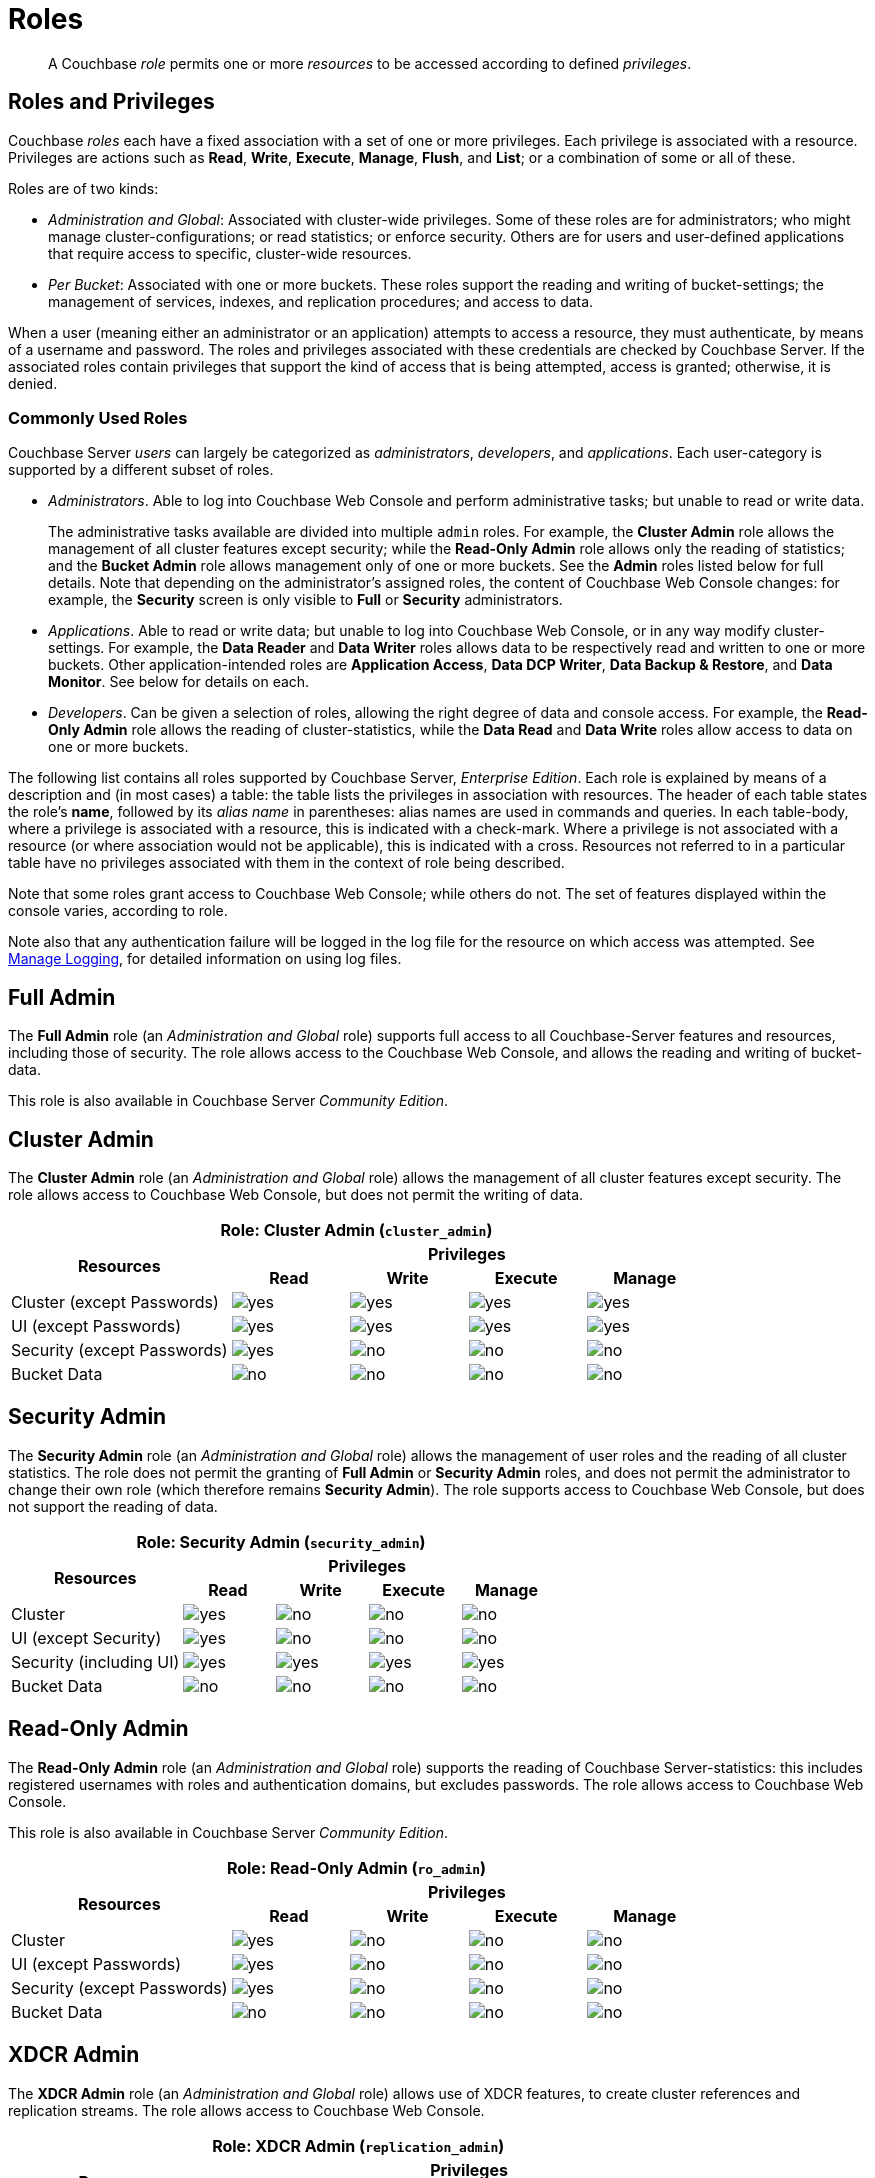 = Roles
:page-aliases: security:security-roles,security:concepts-rba,security:concepts-rba-for-apps,security:rbac-ro-user

[abstract]
A Couchbase _role_ permits one or more _resources_ to be accessed according to defined _privileges_.

[#roles-and-privilages]
== Roles and Privileges

Couchbase _roles_ each have a fixed association with a set of one or more privileges.
Each privilege is associated with a resource.
Privileges are actions such as *Read*, *Write*, *Execute*, *Manage*, *Flush*, and *List*; or a combination of some or all of these.

Roles are of two kinds:

* _Administration and Global_: Associated with cluster-wide privileges.
Some of these roles are for administrators; who might manage cluster-configurations; or read statistics; or enforce security.
Others are for users and user-defined applications that require access to specific, cluster-wide resources.
* _Per Bucket_: Associated with one or more buckets.
These roles support the reading and writing of bucket-settings; the management of services, indexes, and replication procedures; and access to data.

When a user (meaning either an administrator or an application) attempts to access a resource, they must authenticate, by means of a username and password.
The roles and privileges associated with these credentials are checked by Couchbase Server.
If the associated roles contain privileges that support the kind of access that is being attempted, access is granted; otherwise, it is denied.

[#commonly-used-roles]
=== Commonly Used Roles

Couchbase Server _users_ can largely be categorized as _administrators_, _developers_, and _applications_.
Each user-category is supported by a different subset of roles.

* _Administrators_.
Able to log into Couchbase Web Console and perform administrative tasks; but unable to read or write data.
+
The administrative tasks available are divided into multiple `admin` roles.
For example, the *Cluster Admin* role allows the management of all cluster features except security; while the *Read-Only Admin* role allows only the reading of statistics; and the *Bucket Admin* role allows management only of one or more buckets.
See the *Admin* roles listed below for full details.
Note that depending on the administrator's assigned roles, the content of Couchbase Web Console changes: for example, the *Security* screen is only visible to *Full* or *Security* administrators.

* _Applications_.
Able to read or write data; but unable to log into Couchbase Web Console, or in any way modify cluster-settings.
For example, the *Data Reader* and *Data Writer* roles allows data to be respectively read and written to one or more buckets.
Other application-intended roles are *Application Access*, *Data DCP Writer*, *Data Backup & Restore*, and *Data Monitor*.
See below for details on each.

* _Developers_.
Can be given a selection of roles, allowing the right degree of data and console access.
For example, the *Read-Only Admin* role allows the reading of cluster-statistics, while the *Data Read* and *Data Write* roles allow access to data on one or more buckets.

The following list contains all roles supported by Couchbase Server, _Enterprise Edition_.
Each role is explained by means of a description and (in most cases) a table: the table lists the privileges in association with resources.
The header of each table states the role's *name*, followed by its _alias name_ in parentheses: alias names are used in commands and queries.
In each table-body, where a privilege is associated with a resource, this is indicated with a check-mark.
Where a privilege is not associated with a resource (or where association would not be applicable), this is indicated with a cross.
Resources not referred to in a particular table have no privileges associated with them in the context of role being described.

Note that some roles grant access to Couchbase Web Console; while others do not.
The set of features displayed within the console varies, according to role.

Note also that any authentication failure will be logged in the log file for the resource on which access was attempted.
See xref:manage:manage-logging/manage-logging.adoc[Manage Logging], for detailed information on using log files.

[#full-admin]
== Full Admin

The *Full Admin* role (an _Administration and Global_ role) supports full access to all Couchbase-Server features and resources, including those of security.
The role allows access to the Couchbase Web Console, and allows the reading and writing of bucket-data.

This role is also available in Couchbase Server _Community Edition_.

[#cluster-admin]
== Cluster Admin

The *Cluster Admin* role (an _Administration and Global_ role) allows the management of all cluster features except security.
The role allows access to Couchbase Web Console, but does not permit the writing of data.

[#table_cluster_admin_role,cols="15,8,8,8,8",hrows=3]
|===
5+^| Role: Cluster Admin (`cluster_admin`)

.2+^h| Resources
4+^h| Privileges

^h| *Read*
^h| *Write*
^h| *Execute*
^h| *Manage*

^| Cluster (except Passwords)
^| image:introduction/yes.png[]
^| image:introduction/yes.png[]
^| image:introduction/yes.png[]
^| image:introduction/yes.png[]

^| UI (except Passwords)
^| image:introduction/yes.png[]
^| image:introduction/yes.png[]
^| image:introduction/yes.png[]
^| image:introduction/yes.png[]

^| Security (except Passwords)
^| image:introduction/yes.png[]
^| image:introduction/no.png[]
^| image:introduction/no.png[]
^| image:introduction/no.png[]

^| Bucket Data
^| image:introduction/no.png[]
^| image:introduction/no.png[]
^| image:introduction/no.png[]
^| image:introduction/no.png[]
|===

== Security Admin

The *Security Admin* role (an _Administration and Global_ role) allows the management of user roles and the reading of all cluster statistics.
The role does not permit the granting of *Full Admin* or *Security Admin* roles, and does not permit the administrator to change their own role (which therefore remains *Security Admin*).
The role supports access to Couchbase Web Console, but does not support the reading of data.

[#table_security_admin_role,cols="15,8,8,8,8",hrows=3]
|===
5+^| Role: Security Admin (`security_admin`)

.2+^h| Resources
4+^h| Privileges

^h| *Read*
^h| *Write*
^h| *Execute*
^h| *Manage*

^| Cluster
^| image:introduction/yes.png[]
^| image:introduction/no.png[]
^| image:introduction/no.png[]
^| image:introduction/no.png[]

^| UI (except Security)
^| image:introduction/yes.png[]
^| image:introduction/no.png[]
^| image:introduction/no.png[]
^| image:introduction/no.png[]

^| Security (including UI)
^| image:introduction/yes.png[]
^| image:introduction/yes.png[]
^| image:introduction/yes.png[]
^| image:introduction/yes.png[]

^| Bucket Data
^| image:introduction/no.png[]
^| image:introduction/no.png[]
^| image:introduction/no.png[]
^| image:introduction/no.png[]
|===

== Read-Only Admin

The *Read-Only Admin* role (an _Administration and Global_ role) supports the reading of Couchbase Server-statistics: this includes registered usernames with roles and authentication domains, but excludes passwords.
The role allows access to Couchbase Web Console.

This role is also available in Couchbase Server _Community Edition_.

[#table_read_only_admin_role,cols="15,8,8,8,8",hrows=3]
|===
5+^| Role: Read-Only Admin (`ro_admin`)

.2+^h| Resources
4+^h| Privileges

^h| *Read*
^h| *Write*
^h| *Execute*
^h| *Manage*

^| Cluster
^| image:introduction/yes.png[]
^| image:introduction/no.png[]
^| image:introduction/no.png[]
^| image:introduction/no.png[]

^| UI (except Passwords)
^| image:introduction/yes.png[]
^| image:introduction/no.png[]
^| image:introduction/no.png[]
^| image:introduction/no.png[]

^| Security (except Passwords)
^| image:introduction/yes.png[]
^| image:introduction/no.png[]
^| image:introduction/no.png[]
^| image:introduction/no.png[]

^| Bucket Data
^| image:introduction/no.png[]
^| image:introduction/no.png[]
^| image:introduction/no.png[]
^| image:introduction/no.png[]
|===

== XDCR Admin

The *XDCR Admin* role (an _Administration and Global_ role) allows use of XDCR features, to create cluster references and replication streams.
The role allows access to Couchbase Web Console.

[#table_xdcr_admin_role,cols="15,8,8,8,8",hrows=3]
|===
5+^| Role: XDCR Admin (`replication_admin`)

.2+^h| Resources
4+^h| Privileges

^h| *Read*
^h| *Write*
^h| *Execute*
^h| *Manage*

^| XDCR for Cluster and Bucket
^| image:introduction/yes.png[]
^| image:introduction/yes.png[]
^| image:introduction/yes.png[]
^| image:introduction/yes.png[]

^| Bucket Data
^| image:introduction/yes.png[]
^| image:introduction/no.png[]
^| image:introduction/no.png[]
^| image:introduction/no.png[]

^| Bucket Settings
^| image:introduction/yes.png[]
^| image:introduction/no.png[]
^| image:introduction/no.png[]
^| image:introduction/no.png[]

^| UI (XDCR)
^| image:introduction/yes.png[]
^| image:introduction/yes.png[]
^| image:introduction/yes.png[]
^| image:introduction/yes.png[]

^| UI (Other)
^| image:introduction/yes.png[]
^| image:introduction/no.png[]
^| image:introduction/no.png[]
^| image:introduction/no.png[]
|===

== Query Curl Access

The *Query Curl Access* role (an _Administration and Global_ role) allows the N1QL CURL function to be executed by an externally authenticated user.
The user can access Couchbase Web Console, but cannot read data, other than that returned by the N1QL CURL function.

Note that the *Query Curl Access* role should be assigned with caution, since it entails risk: CURL runs within the local Couchbase Server network; therefore, the assignee of the *Query Curl Access* role is permitted to run GET and POST requests on the internal network, while being themselves externally located.

For an account of limitations on CURL, see xref:n1ql:n1ql-language-reference/curl.adoc[CURL Function].

In versions of Couchbase Server prior to 5.5, this role was referred to as *Query External Access*.

[#table_query_external_access_role,cols="15,8,8,8,8",hrows=3]
|===
5+^| Role: Query Curl Access (`query_external_access`)

.2+^h| Resources
4+^h| Privileges

^h| *Read*
^h| *Write*
^h| *Execute*
^h| *Manage*

^| Bucket : N1QL, curl
^| image:introduction/no.png[]
^| image:introduction/no.png[]
^| image:introduction/yes.png[]
^| image:introduction/no.png[]

^| UI
^| image:introduction/yes.png[]
^| image:introduction/no.png[]
^| image:introduction/no.png[]
^| image:introduction/no.png[]

^| Pools
^| image:introduction/yes.png[]
^| image:introduction/no.png[]
^| image:introduction/no.png[]
^| image:introduction/no.png[]
|===

== Query System Catalog

The *Query System Catalog* role (an _Administration and Global_ role) allows information to be looked up by means of N1QL in the system catalog: this includes `system:indexes`, `system:prepareds`, and tables listing current and past queries.
This role is designed for troubleshooters, who need to debug queries.
The role allows access to Couchbase Web Console, but does not permit the reading of bucket-items.

[#table_query_system_catalog_role,cols="15,8,8,8,8,8",hrows=3]
|===
6+^| Role: Query System Catalog (`query_system_catalog`)

.2+^h| Resources
5+^h| Privileges

^h| *Read*
^h| *Write*
^h| *Execute*
^h| *Manage*
^h| *List*

^| Bucket : N1QL, INDEX
^| image:introduction/no.png[]
^| image:introduction/no.png[]
^| image:introduction/no.png[]
^| image:introduction/no.png[]
^| image:introduction/yes.png[]

^| Bucket : N1QL, Meta
^| image:introduction/yes.png[]
^| image:introduction/no.png[]
^| image:introduction/no.png[]
^| image:introduction/no.png[]
^| image:introduction/no.png[]

^| UI
^| image:introduction/yes.png[]
^| image:introduction/no.png[]
^| image:introduction/no.png[]
^| image:introduction/no.png[]
^| image:introduction/no.png[]

^| Pools
^| image:introduction/yes.png[]
^| image:introduction/no.png[]
^| image:introduction/no.png[]
^| image:introduction/no.png[]
^| image:introduction/no.png[]
|===





== Manage Global Functions

The *Manage Global Functions* role allows global N1QL functions to be managed.
The user can access Couchbase Web Console, but cannot read data.

[#table_query_external_access_role,cols="15,8,8,8,8",hrows=3]
|===
5+^| Role: Manage Global Functions (`query_manage_global_functions`)

.2+^h| Resources
4+^h| Privileges

^h| *Read*
^h| *Write*
^h| *Execute*
^h| *Manage*

^| N1QL, udf
^| image:introduction/no.png[]
^| image:introduction/no.png[]
^| image:introduction/no.png[]
^| image:introduction/yes.png[]

^| UI
^| image:introduction/yes.png[]
^| image:introduction/no.png[]
^| image:introduction/no.png[]
^| image:introduction/no.png[]

^| Pools
^| image:introduction/yes.png[]
^| image:introduction/no.png[]
^| image:introduction/no.png[]
^| image:introduction/no.png[]
|===

== Execute Global Functions

The *Execute Global Functions* role allows global N1QL functions to be executed.
The user can access Couchbase Web Console, but cannot read data.

[#table_query_external_access_role,cols="15,8,8,8,8",hrows=3]
|===
5+^| Role: Execute Global Functions (`query_execute_global_functions`)

.2+^h| Resources
4+^h| Privileges

^h| *Read*
^h| *Write*
^h| *Execute*
^h| *Manage*

^| N1QL, udf
^| image:introduction/no.png[]
^| image:introduction/no.png[]
^| image:introduction/yes.png[]
^| image:introduction/no.png[]

^| UI
^| image:introduction/yes.png[]
^| image:introduction/no.png[]
^| image:introduction/no.png[]
^| image:introduction/no.png[]

^| Pools
^| image:introduction/yes.png[]
^| image:introduction/no.png[]
^| image:introduction/no.png[]
^| image:introduction/no.png[]
|===












== Analytics Reader

The *Analytics Reader* role (an _Administration and Global_ role) allows querying of shadow data-sets.
This is defined as a global role because as multiple buckets may be combined into a single shadow dataset.
The role allows access to Couchbase Web Console, and permits the reading of data.

[#table_analytics_reader_role,cols="15,8,8,8,8",hrows=3]
|===
5+^| Role: Analytics Reader (`analytics_reader`)

.2+^h| Resources
4+^h| Privileges

^h| *Read*
^h| *Write*
^h| *Execute*
^h| *Manage*

^| Bucket : Analytics
^| image:introduction/yes.png[]
^| image:introduction/no.png[]
^| image:introduction/yes.png[]
^| image:introduction/no.png[]

^| UI
^| image:introduction/yes.png[]
^| image:introduction/no.png[]
^| image:introduction/no.png[]
^| image:introduction/no.png[]

^| Pools
^| image:introduction/yes.png[]
^| image:introduction/no.png[]
^| image:introduction/no.png[]
^| image:introduction/no.png[]
|===


== Analytics Admin

The *Analytics Admin* role (an _Administration and Global_ role) allows management of dataverses; management of all Analytics Service links; and management of all datasets.
The role allows access to Couchbase Web Console, but does not permit the reading of data.

[#table_analytics_admin_role,cols="15,8,8,8,8",hrows=3]
|===
5+^| Role: Analytics Admin (`analytics_admin`)

.2+^h| Resources
4+^h| Privileges

^h| *Read*
^h| *Write*
^h| *Execute*
^h| *Manage*

^| Dataverse : Analytics
^| image:introduction/no.png[]
^| image:introduction/no.png[]
^| image:introduction/no.png[]
^| image:introduction/yes.png[]

^| Bucket : Analytics
^| image:introduction/no.png[]
^| image:introduction/no.png[]
^| image:introduction/no.png[]
^| image:introduction/yes.png[]

^| Bucket : UI
^| image:introduction/no.png[]
^| image:introduction/no.png[]
^| image:introduction/no.png[]
^| image:introduction/no.png[]

^| Other : UI
^| image:introduction/yes.png[]
^| image:introduction/no.png[]
^| image:introduction/no.png[]
^| image:introduction/no.png[]

^| Pools
^| image:introduction/yes.png[]
^| image:introduction/no.png[]
^| image:introduction/no.png[]
^| image:introduction/no.png[]
|===

[#bucket-admin]
== Bucket Admin

The *Bucket Admin* role allows the management of all _per bucket_ features (including starting and stopping XDCR).
The role allows access to Couchbase Web Console, but does not permit the reading or writing of data.

[#table_bucket_admin_role,cols="15,8,8,8,8",hrows=3]
|===
5+^| Role: Bucket Admin (`bucket_admin`)

.2+^h| Resources
4+^h| Privileges

^h| *Read*
^h| *Write*
^h| *Execute*
^h| *Manage*

^| Cluster
^| image:introduction/yes.png[]
^| image:introduction/no.png[]
^| image:introduction/no.png[]
^| image:introduction/no.png[]

^| Bucket (including XDCR)
^| image:introduction/yes.png[]
^| image:introduction/yes.png[]
^| image:introduction/yes.png[]
^| image:introduction/yes.png[]

^| Bucket Data
^| image:introduction/no.png[]
^| image:introduction/no.png[]
^| image:introduction/no.png[]
^| image:introduction/no.png[]

^| Bucket UI
^| image:introduction/yes.png[]
^| image:introduction/yes.png[]
^| image:introduction/yes.png[]
^| image:introduction/yes.png[]

^| Other UI
^| image:introduction/yes.png[]
^| image:introduction/no.png[]
^| image:introduction/no.png[]
^| image:introduction/no.png[]
|===

== Application Access

The *Application Access* role provides read and write access to data, _per bucket_.
The role does not allow access to Couchbase Web Console: it is intended for applications, rather than users.
Note that this role is also available in the _Community Edition_ of Couchbase Server.

The role is provided in support of buckets that were created on versions of Couchbase Server prior to 5.0.
Such buckets were accessed by specifying _bucket-name_ and _bucket-password_: however, bucket-passwords are not recognized by Couchbase Server 5.0 and after.
Therefore, for each pre-existing bucket, the upgrade-process for 5.0 and after creates a new user, whose username is identical to the bucket-name; and whose password is identical to the former bucket-password, if one existed.
If no bucket-password existed, the user is created with no password.
This migration-process allows the same name-combination as before to be used in authentication.
To ensure backwards compatibility, each system-created user is assigned the [.ui]*Application Access* role, which authorizes the same read-write access to bucket-data as was granted before 5.0.

Use of the [.ui]*Application Access* role is deprecated for buckets created on Couchbase Server 5.0 and after: use the other bucket-access roles provided.
Note that in versions of Couchbase Server prior to 5.5, this role was referred to as *Bucket Full Access*.

[#table_bucket_full_access_role,cols="15,8,8,8,8,8",hrows=3]
|===
6+^| Role: Application Access (`bucket_full_access`)

.2+^h| Resources
5+^h| Privileges

^h| *Read*
^h| *Write*
^h| *Execute*
^h| *Manage*
^h| *Flush*

^| Bucket Data
^| image:introduction/yes.png[]
^| image:introduction/yes.png[]
^| image:introduction/yes.png[]
^| image:introduction/yes.png[]
^| image:introduction/no.png[]

^| Bucket Views
^| image:introduction/yes.png[]
^| image:introduction/yes.png[]
^| image:introduction/yes.png[]
^| image:introduction/yes.png[]
^| image:introduction/no.png[]

^| N1QL: Index
^| image:introduction/yes.png[]
^| image:introduction/yes.png[]
^| image:introduction/yes.png[]
^| image:introduction/yes.png[]
^| image:introduction/no.png[]

^| N1QL: Other
^| image:introduction/yes.png[]
^| image:introduction/yes.png[]
^| image:introduction/yes.png[]
^| image:introduction/no.png[]
^| image:introduction/no.png[]

^| Bucket
^| image:introduction/yes.png[]
^| image:introduction/no.png[]
^| image:introduction/no.png[]
^| image:introduction/no.png[]
^| image:introduction/yes.png[]

^| Pools
^| image:introduction/yes.png[]
^| image:introduction/no.png[]
^| image:introduction/no.png[]
^| image:introduction/no.png[]
^| image:introduction/no.png[]
|===

== XDCR Inbound

The *XDCR Inbound* role allows the creation of inbound XDCR streams, _per bucket_.
It does not allow access to Couchbase Web Console, and does not permit the reading of data.

In versions of Couchbase Server prior to 5.5, this role was referred to as *Replication Target*.

[#table_replication_target_role,cols="15,8,8,8,8",hrows=3]
|===
5+^| Role: XDCR Inbound (`replication_target`)

.2+^h| Resources
4+^h| Privileges

^h| *Read*
^h| *Write*
^h| *Execute*
^h| *Manage*

^| Bucket : Settings
^| image:introduction/yes.png[]
^| image:introduction/no.png[]
^| image:introduction/no.png[]
^| image:introduction/no.png[]

^| Bucket : Meta
^| image:introduction/yes.png[]
^| image:introduction/yes.png[]
^| image:introduction/no.png[]
^| image:introduction/no.png[]

^| Bucket : Stats
^| image:introduction/yes.png[]
^| image:introduction/no.png[]
^| image:introduction/no.png[]
^| image:introduction/no.png[]

^| Pools
^| image:introduction/yes.png[]
^| image:introduction/no.png[]
^| image:introduction/no.png[]
^| image:introduction/no.png[]
|===

== Sync Gateway

The *Sync Gateway* role (a _per bucket_ role) allows full access to bucket data, as required by Sync Gateway.
The role does not allow access to Couchbase Web Console.
The user can, by means of Sync Gateway, read and write data, manage indexes and views, and read some cluster information.

[#table_sync_gateway_role,cols="15,8,8,8,8",hrows=3]
|===
5+^| Role: Sync Gateway (`mobile_sync_gateway`)

.2+^h| Resources
4+^h| Privileges

^h| *Read*
^h| *Write*
^h| *Execute*
^h| *Manage*

^| UI
^| image:introduction/no.png[]
^| image:introduction/no.png[]
^| image:introduction/no.png[]
^| image:introduction/no.png[]

^| Bucket : Data
^| image:introduction/yes.png[]
^| image:introduction/yes.png[]
^| image:introduction/yes.png[]
^| image:introduction/yes.png[]

^| Bucket : Views
^| image:introduction/yes.png[]
^| image:introduction/yes.png[]
^| image:introduction/yes.png[]
^| image:introduction/yes.png[]

^| Bucket : Indexes
^| image:introduction/yes.png[]
^| image:introduction/yes.png[]
^| image:introduction/yes.png[]
^| image:introduction/yes.png[]

^| Bucket : Query
^| image:introduction/yes.png[]
^| image:introduction/yes.png[]
^| image:introduction/yes.png[]
^| image:introduction/no.png[]

^| Bucket : Flush
^| image:introduction/yes.png[]
^| image:introduction/no.png[]
^| image:introduction/yes.png[]
^| image:introduction/no.png[]

^| Bucket : Settings
^| image:introduction/yes.png[]
^| image:introduction/no.png[]
^| image:introduction/no.png[]
^| image:introduction/no.png[]

^| Auto-compaction
^| image:introduction/yes.png[]
^| image:introduction/no.png[]
^| image:introduction/no.png[]
^| image:introduction/no.png[]

^| Admin: Memcached: Idle
^| image:introduction/no.png[]
^| image:introduction/yes.png[]
^| image:introduction/no.png[]
^| image:introduction/no.png[]

^| Pools
^| image:introduction/yes.png[]
^| image:introduction/no.png[]
^| image:introduction/no.png[]
^| image:introduction/no.png[]
|===

== Data Reader

The *Data Reader* role allows data to be read, _per bucket_.
Note that the role does _not_ permit the running of N1QL queries (such as SELECT) against data.
The role does not allow access to Couchbase Web Console: it is intended to support applications, rather than users.

[#table_data_reader_role,cols="15,8,8,8,8",hrows=3]
|===
5+^| Role: Data Reader (`data_reader`)

.2+^h| Resources
4+^h| Privileges

^h| *Read*
^h| *Write*
^h| *Execute*
^h| *Manage*

^| Bucket Docs
^| image:introduction/yes.png[]
^| image:introduction/no.png[]
^| image:introduction/no.png[]
^| image:introduction/no.png[]

^| Bucket : Meta
^| image:introduction/yes.png[]
^| image:introduction/no.png[]
^| image:introduction/no.png[]
^| image:introduction/no.png[]

^| Bucket : Xattr
^| image:introduction/yes.png[]
^| image:introduction/no.png[]
^| image:introduction/no.png[]
^| image:introduction/no.png[]

^| Pools
^| image:introduction/yes.png[]
^| image:introduction/no.png[]
^| image:introduction/no.png[]
^| image:introduction/no.png[]
|===

== Data Writer

The *Data Writer* role allows data to be written, _per bucket_.
The role does not allow access to Couchbase Web Console: it is intended to support applications, rather than users.

[#table_data_writer_role,cols="15,8,8,8,8",hrows=3]
|===
5+^| Role: Data Writer (`data_writer`)

.2+^h| Resources
4+^h| Privileges

^h| *Read*
^h| *Write*
^h| *Execute*
^h| *Manage*

^| Bucket : Docs
^| image:introduction/no.png[]
^| image:introduction/yes.png[]
^| image:introduction/no.png[]
^| image:introduction/no.png[]

^| Bucket : Xattr
^| image:introduction/no.png[]
^| image:introduction/yes.png[]
^| image:introduction/no.png[]
^| image:introduction/no.png[]

^| Pools
^| image:introduction/yes.png[]
^| image:introduction/no.png[]
^| image:introduction/no.png[]
^| image:introduction/no.png[]
|===

== Data DCP Reader

The *Data DCP Reader* role allows DCP streams to be initiated, _per bucket_.
The role does not allow access to Couchbase Web Console: it is intended to support applications, rather than users.
The role does allow the reading of data.

[#table_data_dcp_reader_role,cols="2,1,1,1,1",hrows=3]
|===
5+^| Role: Data DCP Reader (`data_dcp_reader`)

.2+^h| Resources
4+^h| Privileges

^h| *Read*
^h| *Write*
^h| *Execute*
^h| *Manage*

^| Bucket: : Docs
^| image:introduction/yes.png[]
^| image:introduction/no.png[]
^| image:introduction/no.png[]
^| image:introduction/no.png[]

^| Bucket: : Meta
^| image:introduction/yes.png[]
^| image:introduction/no.png[]
^| image:introduction/no.png[]
^| image:introduction/no.png[]

^| Bucket: : DCP
^| image:introduction/yes.png[]
^| image:introduction/no.png[]
^| image:introduction/no.png[]
^| image:introduction/no.png[]

^| Bucket: : Sxattr
^| image:introduction/yes.png[]
^| image:introduction/no.png[]
^| image:introduction/no.png[]
^| image:introduction/no.png[]

^| Bucket: : Xattr
^| image:introduction/yes.png[]
^| image:introduction/no.png[]
^| image:introduction/no.png[]
^| image:introduction/no.png[]

^| Admin: Memcached: Idle
^| image:introduction/no.png[]
^| image:introduction/yes.png[]
^| image:introduction/no.png[]
^| image:introduction/no.png[]

^| Pools
^| image:introduction/yes.png[]
^| image:introduction/no.png[]
^| image:introduction/no.png[]
^| image:introduction/no.png[]
|===

== *Data Backup & Restore*

The *Data Backup & Restore* role allows data to be backed up and restored, _per bucket_.
The role supports the reading of data.
The role does not allow access to Couchbase Web Console: it is intended to support applications, rather than users.

The privileges represented in this table are, from left to right, _Read_, _Write_, _Execute_, _Manage_, _Select_, _Backup_, _Create_, _List_, and _Build_.

[#table_data_backup_role,cols="8,3,3,3,3,3,3,3,3,3",hrows=3]
|===
10+^| Role: Data Backup & Restore (`data_backup`)

.2+^h| Resources
9+^h| Privileges

^h| *Rd*
^h| *Wrt*
^h| *Exec*
^h| *Mng*
^h| *Slct*
^h| *Bckp*
^h| *Crt*
^h| *Lst*
^h| *Bld*

^| Bucket: : Data
^| image:introduction/yes.png[]
^| image:introduction/yes.png[]
^| image:introduction/no.png[]
^| image:introduction/no.png[]
^| image:introduction/no.png[]
^| image:introduction/no.png[]
^| image:introduction/no.png[]
^| image:introduction/no.png[]
^| image:introduction/no.png[]

^| Bucket: : Views
^| image:introduction/yes.png[]
^| image:introduction/yes.png[]
^| image:introduction/no.png[]
^| image:introduction/no.png[]
^| image:introduction/no.png[]
^| image:introduction/no.png[]
^| image:introduction/no.png[]
^| image:introduction/no.png[]
^| image:introduction/no.png[]

^| Bucket: : FTS
^| image:introduction/yes.png[]
^| image:introduction/yes.png[]
^| image:introduction/no.png[]
^| image:introduction/yes.png[]
^| image:introduction/no.png[]
^| image:introduction/no.png[]
^| image:introduction/no.png[]
^| image:introduction/no.png[]
^| image:introduction/no.png[]

^| Bucket: : Stats
^| image:introduction/yes.png[]
^| image:introduction/no.png[]
^| image:introduction/no.png[]
^| image:introduction/no.png[]
^| image:introduction/no.png[]
^| image:introduction/no.png[]
^| image:introduction/no.png[]
^| image:introduction/no.png[]
^| image:introduction/no.png[]

^| Bucket: : Settings
^| image:introduction/yes.png[]
^| image:introduction/no.png[]
^| image:introduction/no.png[]
^| image:introduction/no.png[]
^| image:introduction/no.png[]
^| image:introduction/no.png[]
^| image:introduction/no.png[]
^| image:introduction/no.png[]
^| image:introduction/no.png[]

^| Bucket: : N1QL, Index
^| image:introduction/no.png[]
^| image:introduction/no.png[]
^| image:introduction/no.png[]
^| image:introduction/no.png[]
^| image:introduction/no.png[]
^| image:introduction/no.png[]
^| image:introduction/yes.png[]
^| image:introduction/yes.png[]
^| image:introduction/yes.png[]

^| Bucket: : Analytics
^| image:introduction/no.png[]
^| image:introduction/no.png[]
^| image:introduction/no.png[]
^| image:introduction/yes.png[]
^| image:introduction/no.png[]
^| image:introduction/no.png[]
^| image:introduction/no.png[]
^| image:introduction/no.png[]
^| image:introduction/no.png[]

^| Analytics:
^| image:introduction/no.png[]
^| image:introduction/no.png[]
^| image:introduction/no.png[]
^| image:introduction/no.png[]
^| image:introduction/yes.png[]
^| image:introduction/yes.png[]
^| image:introduction/no.png[]
^| image:introduction/no.png[]
^| image:introduction/no.png[]

^| Pools
^| image:introduction/yes.png[]
^| image:introduction/no.png[]
^| image:introduction/no.png[]
^| image:introduction/no.png[]
^| image:introduction/no.png[]
^| image:introduction/no.png[]
^| image:introduction/no.png[]
^| image:introduction/no.png[]
^| image:introduction/no.png[]
|===

== Data Monitor

The *Data Monitor* role allows statistics to be read, _per bucket_.
It does not allow access to Couchbase Web Console, and does not permit the reading of data.
This role is intended to support application-access, rather than user-access.

In versions of Couchbase Server prior to 5.5, this role was referred to as *Data Monitoring*.

[#table_data_monitoring_role,cols="15,8,8,8,8",hrows=3]
|===
5+^| Role: Data Monitor (`data_monitoring`)

.2+^h| Resources
4+^h| Privileges

^h| *Read*
^h| *Write*
^h| *Execute*
^h| *Manage*

^| Bucket : Stats
^| image:introduction/yes.png[]
^| image:introduction/no.png[]
^| image:introduction/no.png[]
^| image:introduction/no.png[]

^| Pools
^| image:introduction/yes.png[]
^| image:introduction/no.png[]
^| image:introduction/no.png[]
^| image:introduction/no.png[]
|===


== Views Admin

The *Views Admin* role allows the management of views, _per bucket_.
The role allows access to Couchbase Web Console.

[#table_views_admin_role,cols="15,8,8,8,8",hrows=3]
|===
5+^| Role: Views Admin (`views_admin`)

.2+^h| Resources
4+^h| Privileges

^h| *Read*
^h| *Write*
^h| *Execute*
^h| *Manage*

^| Bucket Data (Views)
^| image:introduction/yes.png[]
^| image:introduction/yes.png[]
^| image:introduction/yes.png[]
^| image:introduction/yes.png[]

^| Bucket Data (Other)
^| image:introduction/yes.png[]
^| image:introduction/no.png[]
^| image:introduction/no.png[]
^| image:introduction/no.png[]

^| Bucket Settings
^| image:introduction/yes.png[]
^| image:introduction/no.png[]
^| image:introduction/no.png[]
^| image:introduction/no.png[]

^| UI (Views)
^| image:introduction/yes.png[]
^| image:introduction/yes.png[]
^| image:introduction/yes.png[]
^| image:introduction/yes.png[]

^| UI (Other)
^| image:introduction/yes.png[]
^| image:introduction/no.png[]
^| image:introduction/no.png[]
^| image:introduction/no.png[]
|===

== Views Reader

The *Views Reader* role allows data to be read from the views, _per bucket_.
This role does not allow access to Couchbase Web Console, and is intended to support applications, rather than users.

[#table_views_reader_role,cols="15,8,8,8,8",hrows=3]
|===
5+^| Role: Views Reader (`views_reader`)

.2+^h| Resources
4+^h| Privileges

^h| *Read*
^h| *Write*
^h| *Execute*
^h| *Manage*

^| Bucket : Docs
^| image:introduction/yes.png[]
^| image:introduction/no.png[]
^| image:introduction/no.png[]
^| image:introduction/no.png[]

^| Bucket : Views
^| image:introduction/yes.png[]
^| image:introduction/no.png[]
^| image:introduction/no.png[]
^| image:introduction/no.png[]

^| Pools
^| image:introduction/yes.png[]
^| image:introduction/no.png[]
^| image:introduction/no.png[]
^| image:introduction/no.png[]
|===

== Query Select

The *Query Select* role allows the SELECT statement to be executed, _perbucket_.
This role allows access to Couchbase Web Console, and supports the reading of data.

[#table_query_select_role,cols="15,8,8,8,8",hrows=3]
|===
5+^| Role: Query Select (`query_select`)

.2+^h| Resources
4+^h| Privileges

^h| *Read*
^h| *Write*
^h| *Execute*
^h| *Manage*

^| Bucket : N1QL, SELECT
^| image:introduction/yes.png[]
^| image:introduction/no.png[]
^| image:introduction/yes.png[]
^| image:introduction/no.png[]

^| UI
^| image:introduction/yes.png[]
^| image:introduction/no.png[]
^| image:introduction/no.png[]
^| image:introduction/no.png[]

^| Pools
^| image:introduction/yes.png[]
^| image:introduction/no.png[]
^| image:introduction/no.png[]
^| image:introduction/no.png[]
|===

== Query Update

The *Query Update* role allows the UPDATE statement to be executed, _per bucket_.
The role supports access to Couchbase Web Console, but does not allow the reading of data.

[#table_query_update_role,cols="15,8,8,8,8",hrows=3]
|===
5+^| Role: Query Update (`query_update`)

.2+^h| Resources
4+^h| Privileges

^h| *Read*
^h| *Write*
^h| *Execute*
^h| *Manage*

^| Bucket : N1QL, UPDATE
^| image:introduction/no.png[]
^| image:introduction/no.png[]
^| image:introduction/yes.png[]
^| image:introduction/no.png[]

^| UI
^| image:introduction/yes.png[]
^| image:introduction/no.png[]
^| image:introduction/no.png[]
^| image:introduction/no.png[]

^| Pools
^| image:introduction/yes.png[]
^| image:introduction/no.png[]
^| image:introduction/no.png[]
^| image:introduction/no.png[]
|===

== Query Insert

The *Query Insert* role allows the INSERT statement to be executed, _per bucket_.
The role supports access to Couchbase Web Console, but does not allow the reading of data.

[#table_query_insert_role,cols="15,8,8,8,8",hrows=3]
|===
5+^| Role: Query Insert (`query_insert`)

.2+^h| Resources
4+^h| Privileges

^h| *Read*
^h| *Write*
^h| *Execute*
^h| *Manage*

^| Bucket : N1QL, INSERT
^| image:introduction/no.png[]
^| image:introduction/no.png[]
^| image:introduction/yes.png[]
^| image:introduction/no.png[]

^| UI
^| image:introduction/yes.png[]
^| image:introduction/no.png[]
^| image:introduction/no.png[]
^| image:introduction/no.png[]

^| Pools
^| image:introduction/yes.png[]
^| image:introduction/no.png[]
^| image:introduction/no.png[]
^| image:introduction/no.png[]
|===

== Query Delete

The *Query Delete* role allows the DELETE statement to be executed, _per bucket_.
The role supports access to Couchbase Web Console, but does not allow the reading of data.

[#table_query_delete_role,cols="15,8,8,8,8",hrows=3]
|===
5+^| Role: Query Delete (`query_delete`)

.2+^h| Resources
4+^h| Privileges

^h| *Read*
^h| *Write*
^h| *Execute*
^h| *Manage*

^| Bucket : N1QL, DELETE
^| image:introduction/no.png[]
^| image:introduction/no.png[]
^| image:introduction/yes.png[]
^| image:introduction/no.png[]

^| UI
^| image:introduction/yes.png[]
^| image:introduction/no.png[]
^| image:introduction/no.png[]
^| image:introduction/no.png[]

^| Pools
^| image:introduction/yes.png[]
^| image:introduction/no.png[]
^| image:introduction/no.png[]
^| image:introduction/no.png[]
|===

== Query Manage Index

The *Query Manage Index* role allows indexes to be managed, _per bucket_.
The role allows access to Couchbase Web Console, but does not permit the reading of data.

[#table_query_manage_index_role,cols="15,8,8,8,8",hrows=3]
|===
5+^| Role: Query Manage Index (`query_manage_index`)

.2+^h| Resources
4+^h| Privileges

^h| *Read*
^h| *Write*
^h| *Execute*
^h| *Manage*

^| Bucket : N1QL, INDEX
^| image:introduction/yes.png[]
^| image:introduction/yes.png[]
^| image:introduction/yes.png[]
^| image:introduction/yes.png[]

^| UI
^| image:introduction/yes.png[]
^| image:introduction/no.png[]
^| image:introduction/no.png[]
^| image:introduction/no.png[]

^| Pools
^| image:introduction/yes.png[]
^| image:introduction/no.png[]
^| image:introduction/no.png[]
^| image:introduction/no.png[]
|===

== Search Admin

The *Search Admin* role allows management of all features of the Search Service, _per bucket_.
The role allows access to Couchbase Web Console.

In versions of Couchbase Server prior to 5.5, this role was referred to as *FTS Admin*.

[#table_search_admin_role,cols="15,8,8,8,8",hrows=3]
|===
5+^| Role: Search Admin (`fts_admin`)

.2+^h| Resources
4+^h| Privileges

^h| *Read*
^h| *Write*
^h| *Execute*
^h| *Manage*

^| Bucket Data (Search)
^| image:introduction/yes.png[]
^| image:introduction/yes.png[]
^| image:introduction/yes.png[]
^| image:introduction/yes.png[]

^| Bucket Data (Other)
^| image:introduction/yes.png[]
^| image:introduction/no.png[]
^| image:introduction/no.png[]
^| image:introduction/no.png[]

^| Bucket Settings
^| image:introduction/yes.png[]
^| image:introduction/no.png[]
^| image:introduction/no.png[]
^| image:introduction/no.png[]

^| UI (Search)
^| image:introduction/yes.png[]
^| image:introduction/yes.png[]
^| image:introduction/yes.png[]
^| image:introduction/yes.png[]

^| UI (Other)
^| image:introduction/yes.png[]
^| image:introduction/no.png[]
^| image:introduction/no.png[]
^| image:introduction/no.png[]

^| Services and Curl
^| image:introduction/no.png[]
^| image:introduction/no.png[]
^| image:introduction/no.png[]
^| image:introduction/no.png[]

^| Pools
^| image:introduction/yes.png[]
^| image:introduction/no.png[]
^| image:introduction/no.png[]
^| image:introduction/no.png[]
|===

== Search Reader

The role *Search Reader* allows _Full Text Search_ indexes to be searched, _per bucket_.
The role allows access to Couchbase Web Console, and supports the reading of data.

In versions of Couchbase Server prior to 5.5, this role was referred to as *FTS Searcher*.

[#table_fts_searcher_role,cols="15,8,8,8,8",hrows=3]
|===
5+^| Role: Search Reader (`fts_searcher`)

.2+^h| Resources
4+^h| Privileges

^h| *Read*
^h| *Write*
^h| *Execute*
^h| *Manage*

^| Bucket : FTS
^| image:introduction/yes.png[]
^| image:introduction/no.png[]
^| image:introduction/no.png[]
^| image:introduction/no.png[]

^| Settings: FTS
^| image:introduction/yes.png[]
^| image:introduction/no.png[]
^| image:introduction/no.png[]
^| image:introduction/no.png[]

^| UI
^| image:introduction/yes.png[]
^| image:introduction/no.png[]
^| image:introduction/no.png[]
^| image:introduction/no.png[]

^| Pools
^| image:introduction/yes.png[]
^| image:introduction/no.png[]
^| image:introduction/no.png[]
^| image:introduction/no.png[]
|===

[#analytics-select]
== Analytics Select

The *Analytics Select* role (a _per bucket_ role) allows the querying of datasets created on the bucket.
The role allows access to Couchbase Web Console, and permits the reading of some data.

[#table_analytics_select_role,cols="15,8,8,8,8",hrows=3]
|===
5+^| Role: Analytics Select (`analytics_select`)

.2+^h| Resources
4+^h| Privileges

^h| *Read*
^h| *Write*
^h| *Execute*
^h| *Manage*

^| Bucket : Analytics
^| image:introduction/yes.png[]
^| image:introduction/no.png[]
^| image:introduction/yes.png[]
^| image:introduction/no.png[]

^| UI
^| image:introduction/yes.png[]
^| image:introduction/no.png[]
^| image:introduction/no.png[]
^| image:introduction/no.png[]

^| Pools
^| image:introduction/yes.png[]
^| image:introduction/no.png[]
^| image:introduction/no.png[]
^| image:introduction/no.png[]
|===

== Analytics Manager

The *Analytics Manager* role (a _per bucket_ role) allows the management and querying of datasets created on the bucket; and the management of Analytics Service local links.
The role allows access to Couchbase Web Console, and permits the reading of some data.

[#table_analytics_manager_role,cols="15,8,8,8,8",hrows=3]
|===
5+^| Role: Analytics Manager (`analytics_manager`)

.2+^h| Resources
4+^h| Privileges

^h| *Read*
^h| *Write*
^h| *Execute*
^h| *Manage*

^| Bucket : Analytics
^| image:introduction/yes.png[]
^| image:introduction/no.png[]
^| image:introduction/yes.png[]
^| image:introduction/yes.png[]

^| UI
^| image:introduction/yes.png[]
^| image:introduction/no.png[]
^| image:introduction/no.png[]
^| image:introduction/no.png[]

^| Pools
^| image:introduction/yes.png[]
^| image:introduction/no.png[]
^| image:introduction/no.png[]
^| image:introduction/no.png[]
|===


== System Keyspaces (Tables)

The following system keyspaces are provided:

[cols="1,3"]
|===
| System Catalogs
a|
* xref:n1ql:n1ql-intro/sysinfo.adoc#querying-datastores[system:datastores]
* xref:n1ql:n1ql-intro/sysinfo.adoc#querying-namespaces[system:namespaces]
* xref:n1ql:n1ql-intro/sysinfo.adoc#querying-keyspaces[system:keyspaces]
* xref:n1ql:n1ql-intro/sysinfo.adoc#querying-dual[system:dual]

| Monitoring Catalogs
a|
* xref:n1ql:n1ql-intro/sysinfo.adoc#querying-indexes[system:indexes]
* <<topic_nvs_ghr_dz/sys-prepared,system:prepareds>>
* <<topic_nvs_ghr_dz/sys-completed-req,system:completed_requests>>
* <<topic_nvs_ghr_dz/sys-active-req,system:active_requests>>
* <<topic_nvs_ghr_dz/section_wwl_tsm_n1b,system:my_user_info>>

| Security Catalogs
a|
* <<topic_nvs_ghr_dz/system:user-info,system:user_info>>
* system:nodes
* <<topic_nvs_ghr_dz/system:applicable-roles,system:applicable_roles>>
|===

*SELECT Operations on System Keyspaces*

All of the system keyspaces support SELECT operations and are divided into the below security levels:

image::pict/concepts-rba-for-apps_table_SELECT.png[]

